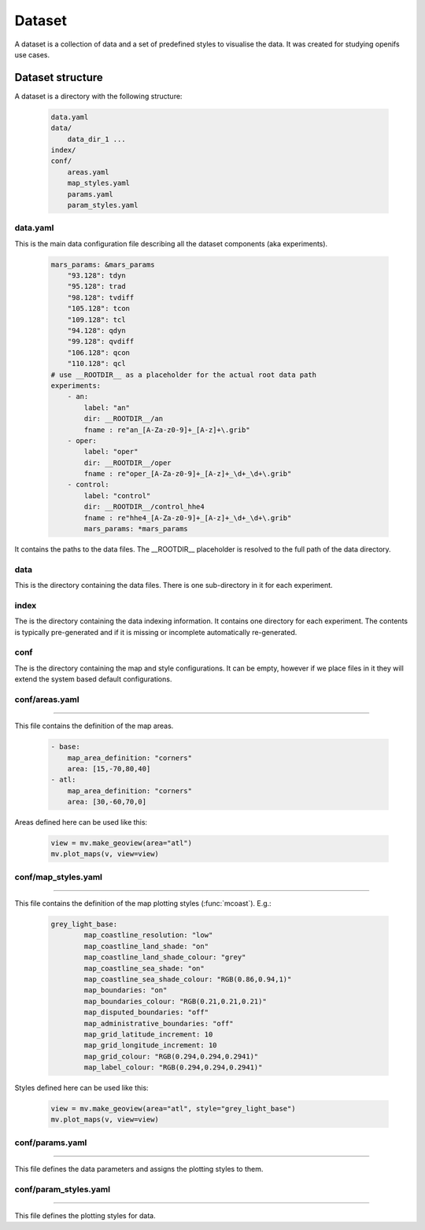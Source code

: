 Dataset
**********************

A dataset is a collection of data and a set of predefined styles to visualise the data. It was created for studying openifs use cases.

Dataset structure
+++++++++++++++++++++

A dataset is a directory with the following structure:

    .. code-block:: shell

        data.yaml
        data/
            data_dir_1 ...
        index/
        conf/
            areas.yaml
            map_styles.yaml
            params.yaml
            param_styles.yaml

data.yaml
-------------------------

This is the main data configuration file describing all the dataset components (aka experiments).

    .. code-block:: yaml

        mars_params: &mars_params
            "93.128": tdyn
            "95.128": trad
            "98.128": tvdiff
            "105.128": tcon
            "109.128": tcl
            "94.128": qdyn
            "99.128": qvdiff
            "106.128": qcon
            "110.128": qcl
        # use __ROOTDIR__ as a placeholder for the actual root data path
        experiments:
            - an:
                label: "an"
                dir: __ROOTDIR__/an
                fname : re"an_[A-Za-z0-9]+_[A-z]+\.grib"
            - oper:
                label: "oper"
                dir: __ROOTDIR__/oper
                fname : re"oper_[A-Za-z0-9]+_[A-z]+_\d+_\d+\.grib"
            - control:
                label: "control"
                dir: __ROOTDIR__/control_hhe4
                fname : re"hhe4_[A-Za-z0-9]+_[A-z]+_\d+_\d+\.grib"
                mars_params: *mars_params

It contains the paths to the data files. The  __ROOTDIR__ placeholder is resolved to the full path of the data directory.

data
--------------------

This is the directory containing the data files. There is one sub-directory in it for each experiment.

index
---------------

The is the directory containing the data indexing information. It contains one directory for each experiment. The contents is typically pre-generated and if it is missing or incomplete automatically re-generated.

conf
---------------

The is the directory containing the map and style configurations. It can be empty, however if we place files in it they will extend the system based default configurations.

conf/areas.yaml
-------------------
-------------------

This file contains the definition of the map areas. 
    
    .. code-block:: yaml

        - base:
            map_area_definition: "corners"
            area: [15,-70,80,40]
        - atl:
            map_area_definition: "corners"
            area: [30,-60,70,0]

Areas defined here can be used like this:

    .. code-block:: python

        view = mv.make_geoview(area="atl")
        mv.plot_maps(v, view=view)


conf/map_styles.yaml
-------------------
-------------------

This file contains the definition of the map plotting styles (:func:`mcoast`). E.g.:

    .. code-block:: yaml

        grey_light_base:
                map_coastline_resolution: "low"
                map_coastline_land_shade: "on"
                map_coastline_land_shade_colour: "grey"
                map_coastline_sea_shade: "on"
                map_coastline_sea_shade_colour: "RGB(0.86,0.94,1)"
                map_boundaries: "on"
                map_boundaries_colour: "RGB(0.21,0.21,0.21)"
                map_disputed_boundaries: "off"
                map_administrative_boundaries: "off"
                map_grid_latitude_increment: 10
                map_grid_longitude_increment: 10
                map_grid_colour: "RGB(0.294,0.294,0.2941)"
                map_label_colour: "RGB(0.294,0.294,0.2941)"

Styles defined here can be used like this:

    .. code-block:: python

        view = mv.make_geoview(area="atl", style="grey_light_base")
        mv.plot_maps(v, view=view)

conf/params.yaml
--------------------
--------------------

This file defines the data parameters and assigns the plotting styles to them.


conf/param_styles.yaml
---------------------------
---------------------------

This file defines the plotting styles for data.
